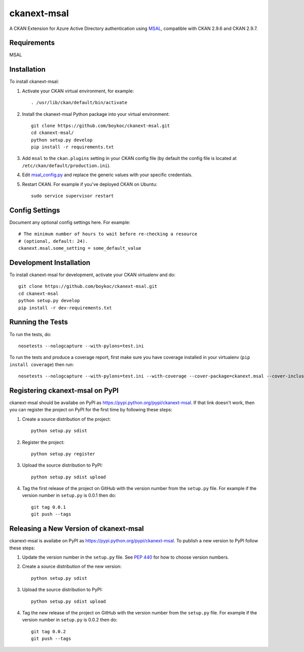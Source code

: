 =============
ckanext-msal
=============

.. Put a description of your extension here:
   What does it do? What features does it have?
   Consider including some screenshots or embedding a video!
A CKAN Extension for Azure Active Directory authentication using `MSAL <https://github.com/AzureAD/microsoft-authentication-library-for-js/wiki/MSAL-Installation>`_, compatible with CKAN 2.9.6 and CKAN 2.9.7.

------------
Requirements
------------

MSAL


------------
Installation
------------

To install ckanext-msal:

1. Activate your CKAN virtual environment, for example::

     . /usr/lib/ckan/default/bin/activate

2. Install the ckanext-msal Python package into your virtual environment::

     git clone https://github.com/boykoc/ckanext-msal.git
     cd ckanext-msal/
     python setup.py develop
     pip install -r requirements.txt

3. Add ``msal`` to the ``ckan.plugins`` setting in your CKAN
   config file (by default the config file is located at
   ``/etc/ckan/default/production.ini``).

4. Edit `msal_config.py <https://github.com/ongov/ckanext-msal/blob/ckan_2.9.7_compatible/ckanext/msal/msal_config.py>`_ and replace the generic values with your specific credentials.

5.  Restart CKAN. For example if you've deployed CKAN on Ubuntu::

     sudo service supervisor restart


---------------
Config Settings
---------------

Document any optional config settings here. For example::

    # The minimum number of hours to wait before re-checking a resource
    # (optional, default: 24).
    ckanext.msal.some_setting = some_default_value


------------------------
Development Installation
------------------------

To install ckanext-msal for development, activate your CKAN virtualenv and
do::

    git clone https://github.com/boykoc/ckanext-msal.git
    cd ckanext-msal
    python setup.py develop
    pip install -r dev-requirements.txt


-----------------
Running the Tests
-----------------

To run the tests, do::

    nosetests --nologcapture --with-pylons=test.ini

To run the tests and produce a coverage report, first make sure you have
coverage installed in your virtualenv (``pip install coverage``) then run::

    nosetests --nologcapture --with-pylons=test.ini --with-coverage --cover-package=ckanext.msal --cover-inclusive --cover-erase --cover-tests


---------------------------------
Registering ckanext-msal on PyPI
---------------------------------

ckanext-msal should be availabe on PyPI as
https://pypi.python.org/pypi/ckanext-msal. If that link doesn't work, then
you can register the project on PyPI for the first time by following these
steps:

1. Create a source distribution of the project::

     python setup.py sdist

2. Register the project::

     python setup.py register

3. Upload the source distribution to PyPI::

     python setup.py sdist upload

4. Tag the first release of the project on GitHub with the version number from
   the ``setup.py`` file. For example if the version number in ``setup.py`` is
   0.0.1 then do::

       git tag 0.0.1
       git push --tags


----------------------------------------
Releasing a New Version of ckanext-msal
----------------------------------------

ckanext-msal is availabe on PyPI as https://pypi.python.org/pypi/ckanext-msal.
To publish a new version to PyPI follow these steps:

1. Update the version number in the ``setup.py`` file.
   See `PEP 440 <http://legacy.python.org/dev/peps/pep-0440/#public-version-identifiers>`_
   for how to choose version numbers.

2. Create a source distribution of the new version::

     python setup.py sdist

3. Upload the source distribution to PyPI::

     python setup.py sdist upload

4. Tag the new release of the project on GitHub with the version number from
   the ``setup.py`` file. For example if the version number in ``setup.py`` is
   0.0.2 then do::

       git tag 0.0.2
       git push --tags
